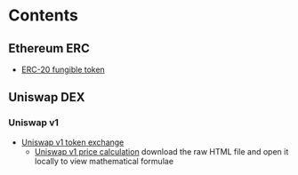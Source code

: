 * Contents

** Ethereum ERC

- [[/erc/FungibleToken.org][ERC-20 fungible token]]

** Uniswap DEX

*** Uniswap v1

- [[/uniswap-v1/TokenExchange.org][Uniswap v1 token exchange]]
  - [[/uniswap-v1/PriceCalculation.html][Uniswap v1 price calculation]] download
    the raw HTML file and open it locally to view mathematical formulae
